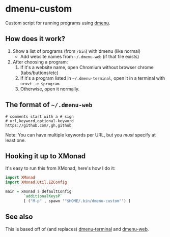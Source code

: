 * dmenu-custom
  Custom script for running programs using [[http://tools.suckless.org/dmenu/][dmenu]].
** How does it work?
   1. Show a list of programs (from =/bin=) with dmenu (like normal)
      - Add website names from =~/.dmenu-web= (if that file exists)
   2. After choosing a program:
      1. If it's a website name, open Chromium without browser chrome
         (tabs/buttons/etc)
      2. If it's a program listed in =~/.dmenu-terminal=, open it in a terminal
         with =urxvt -e $program=.
      3. Otherwise, open it normally.
** The format of =~/.dmenu-web=
#+BEGIN_SRC
# comments start with a # sign
# url,keyword,optional-keyword
https://github.com/,gh,github
#+END_SRC
  Note: You can have multiple keywords per URL, but you /must/ specify at least
  one.
** Hooking it up to XMonad
  It's easy to run this from XMonad, here's how I do it:
#+BEGIN_SRC haskell
import XMonad
import XMonad.Util.EZConfig

main = xmonad $ defaultConfig
        `additionalKeysP`
        [ ("M-p" , spawn '"$HOME/.bin/dmenu-custom"') ]
#+END_SRC
** See also
   This is based off of (and replaces) [[https://github.com/losingkeys/dmenu-terminal][dmenu-terminal]] and [[https://github.com/losingkeys/dmenu-web][dmenu-web]].
